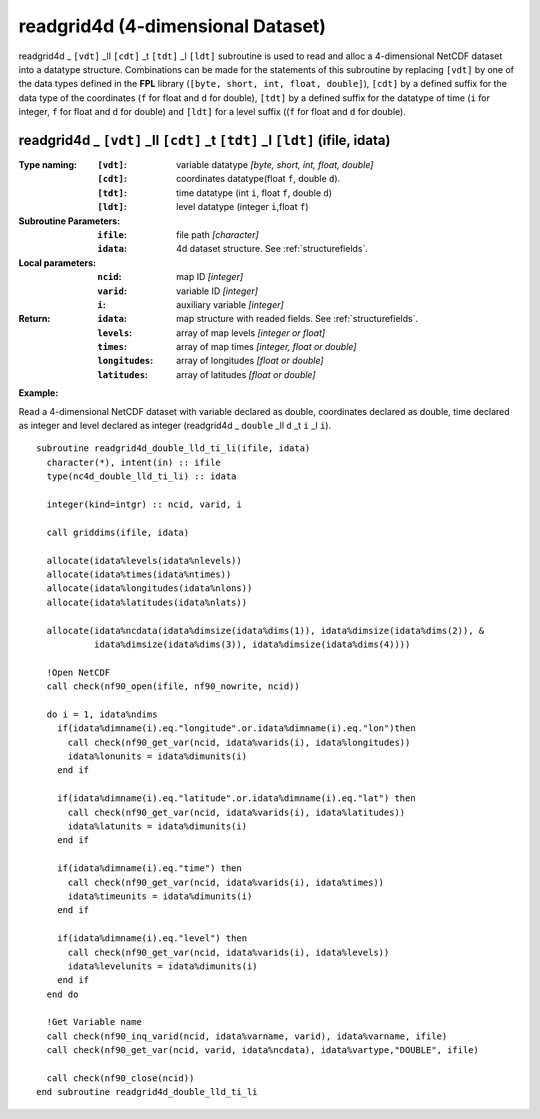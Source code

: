 readgrid4d (4-dimensional Dataset)
``````````````````````````````````
.. highlight:: fortran
   :linenothreshold: 2

readgrid4d _ ``[vdt]`` _ll ``[cdt]`` _t ``[tdt]`` _l ``[ldt]`` subroutine is used to read and alloc a 4-dimensional NetCDF dataset into a datatype structure. 
Combinations can be made for the statements of this subroutine by replacing ``[vdt]`` by one of the data types 
defined in the **FPL** library (``[byte, short, int, float, double]``), ``[cdt]`` by a defined suffix 
for the data type of the coordinates (``f`` for float and ``d`` for double), ``[tdt]`` by a defined suffix 
for the datatype of time (``i`` for integer, ``f`` for float and ``d`` for double) and ``[ldt]`` for a level suffix ((``f`` for float and ``d`` for double).

readgrid4d _ ``[vdt]`` _ll ``[cdt]`` _t ``[tdt]`` _l ``[ldt]`` (ifile, idata)
-----------------------------------------------------------------------------

:Type naming:
 :``[vdt]``: variable datatype `[byte, short, int, float, double]`
 :``[cdt]``: coordinates datatype(float ``f``, double ``d``).
 :``[tdt]``: time datatype (int ``i``, float ``f``, double ``d``)
 :``[ldt]``: level datatype (integer ``i``,float ``f``)
:Subroutine Parameters:
 :``ifile``: file path `[character]` 
 :``idata``: 4d dataset structure. See :ref:`structurefields`. 
:Local parameters: 
 :``ncid``: map ID `[integer]`
 :``varid``: variable ID `[integer]`
 :``i``: auxiliary variable `[integer]`
:Return:
 :``idata``: map structure with readed fields. See :ref:`structurefields`.
 :``levels``: array of map levels `[integer or float]`
 :``times``: array of map times `[integer, float or double]`
 :``longitudes``: array of longitudes `[float or double]`
 :``latitudes``: array of latitudes `[float or double]`

**Example:**

Read a 4-dimensional NetCDF dataset with variable declared as double, coordinates declared as double, time declared as 
integer and level declared as integer (readgrid4d _ ``double`` _ll ``d`` _t ``i`` _l ``i``).

::

  subroutine readgrid4d_double_lld_ti_li(ifile, idata)
    character(*), intent(in) :: ifile
    type(nc4d_double_lld_ti_li) :: idata
  
    integer(kind=intgr) :: ncid, varid, i
  
    call griddims(ifile, idata)
  
    allocate(idata%levels(idata%nlevels))
    allocate(idata%times(idata%ntimes))
    allocate(idata%longitudes(idata%nlons))
    allocate(idata%latitudes(idata%nlats))
  
    allocate(idata%ncdata(idata%dimsize(idata%dims(1)), idata%dimsize(idata%dims(2)), & 
             idata%dimsize(idata%dims(3)), idata%dimsize(idata%dims(4))))
    
    !Open NetCDF
    call check(nf90_open(ifile, nf90_nowrite, ncid))
  
    do i = 1, idata%ndims
      if(idata%dimname(i).eq."longitude".or.idata%dimname(i).eq."lon")then
        call check(nf90_get_var(ncid, idata%varids(i), idata%longitudes))
        idata%lonunits = idata%dimunits(i)
      end if
  
      if(idata%dimname(i).eq."latitude".or.idata%dimname(i).eq."lat") then
        call check(nf90_get_var(ncid, idata%varids(i), idata%latitudes))
        idata%latunits = idata%dimunits(i)
      end if
  
      if(idata%dimname(i).eq."time") then
        call check(nf90_get_var(ncid, idata%varids(i), idata%times))
        idata%timeunits = idata%dimunits(i)
      end if
  
      if(idata%dimname(i).eq."level") then
        call check(nf90_get_var(ncid, idata%varids(i), idata%levels))
        idata%levelunits = idata%dimunits(i)
      end if
    end do
   
    !Get Variable name
    call check(nf90_inq_varid(ncid, idata%varname, varid), idata%varname, ifile)
    call check(nf90_get_var(ncid, varid, idata%ncdata), idata%vartype,"DOUBLE", ifile)
  
    call check(nf90_close(ncid))
  end subroutine readgrid4d_double_lld_ti_li

